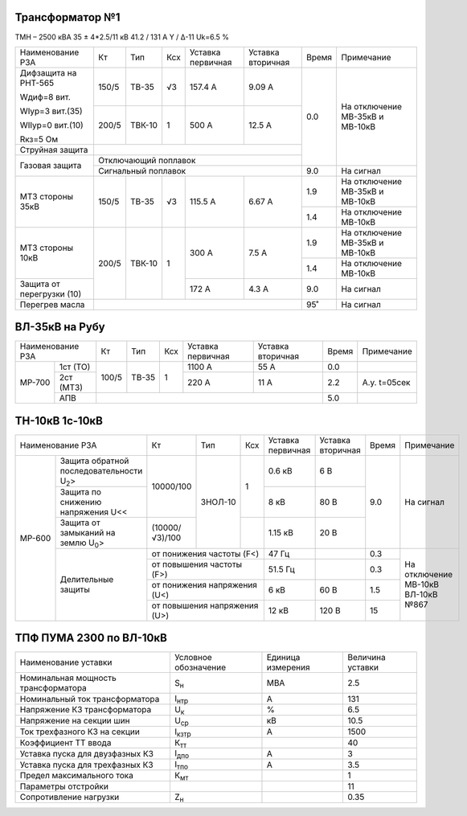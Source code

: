 Трансформатор №1
~~~~~~~~~~~~~~~~

ТМН – 2500 кВА  35 ± 4*2.5/11 кВ
41.2 / 131 А   Y / Δ-11 Uk=6.5 %

+-------------------------+------+------+---+---------+---------+-----+-----------------------+
|Наименование РЗА         | Кт   | Тип  |Ксх|Уставка  |Уставка  |Время|Примечание             |
|                         |      |      |   |первичная|вторичная|     |                       |
+-------------------------+------+------+---+---------+---------+-----+-----------------------+
| Дифзащита на РНТ-565    | 150/5|ТВ-35 | √3| 157.4 А | 9.09 А  | 0.0 |На отключение МВ-35кВ и|
|                         |      |      |   |         |         |     |МВ-10кВ                |
| Wдиф=8 вит.             +------+------+---+---------+---------+     |                       |
|                         | 200/5|ТВК-10|  1| 500 А   | 12.5 А  |     |                       |
| WIур=3 вит.(35)         |      |      |   |         |         |     |                       |
|                         |      |      |   |         |         |     |                       |
| WIIур=0 вит.(10)        |      |      |   |         |         |     |                       |
|                         |      |      |   |         |         |     |                       |
| Rкз=5 Ом                |      |      |   |         |         |     |                       |
+-------------------------+------+------+---+---------+---------+     |                       |
| Струйная защита         |                                     |     |                       |
+-------------------------+-------------------------------------+     |                       |
| Газовая защита          | Отключающий поплавок                |     |                       |
|                         +-------------------------------------+-----+-----------------------+
|                         | Сигнальный  поплавок                | 9.0 | На сигнал             |
+-------------------------+------+------+---+---------+---------+-----+-----------------------+
|МТЗ стороны 35кВ         | 150/5|ТВ-35 | √3| 115.5 А | 6.67 А  | 1.9 |На отключение МВ-35кВ и|
|                         |      |      |   |         |         |     |МВ-10кВ                |
|                         |      |      |   |         |         +-----+-----------------------+
|                         |      |      |   |         |         | 1.4 |На отключение МВ-10кВ  |
+-------------------------+------+------+---+---------+---------+-----+-----------------------+
|МТЗ стороны 10кВ         | 200/5|ТВК-10|  1| 300 А   | 7.5 А   | 1.9 |На отключение МВ-35кВ и|
|                         |      |      |   |         |         |     |МВ-10кВ                |
|                         |      |      |   |         |         +-----+-----------------------+
|                         |      |      |   |         |         | 1.4 |На отключение МВ-10кВ  |
+-------------------------+      |      |   +---------+---------+-----+-----------------------+
|Защита от перегрузки (10)|      |      |   | 172 А   | 4.3 А   | 9.0 |На сигнал              |
+-------------------------+------+------+---+---------+---------+-----+-----------------------+
|Перегрев масла           |                                     | 95˚ |На сигнал              |
+-------------------------+-------------------------------------+-----+-----------------------+

ВЛ-35кВ на Рубу
~~~~~~~~~~~~~~~

+----------------+-----+-----+---+---------+---------+-----+------------+
|Наименование РЗА| Кт  | Тип |Ксх|Уставка  |Уставка  |Время|Примечание  |
|                |     |     |   |первичная|вторичная|     |            |
+------+---------+-----+-----+---+---------+---------+-----+------------+
|МР-700|1ст (ТО) |100/5|ТВ-35| 1 | 1100 А  | 55 А    | 0.0 |            |
|      +---------+     |     |   +---------+---------+-----+------------+
|      |2ст (МТЗ)|     |     |   | 220 А   | 11 А    | 2.2 |А.у. t=05сек|
|      +---------+-----+-----+---+---------+---------+-----+------------+
|      |АПВ      |                                   | 5.0 |            |
+------+---------+-----------------------------------+-----+------------+

ТН-10кВ 1с-10кВ
~~~~~~~~~~~~~~~

+--------------------------------------+--------------+-------+-------+---------+---------+-----+---------------+
|Наименование РЗА                      | Кт           | Тип   |Ксх    |Уставка  |Уставка  |Время|Примечание     |
|                                      |              |       |       |первичная|вторичная|     |               |
+------+-------------------------------+--------------+-------+-------+---------+---------+-----+---------------+
|МР-600|Защита обратной                |10000/100     |ЗНОЛ-10| 1     | 0.6 кВ  | 6 В     | 9.0 |На сигнал      |
|      |последовательности U\ :sub:`2`>|              |       |       |         |         |     |               |
|      +-------------------------------+              |       |       +---------+---------+     |               |
|      |Защита по снижению             |              |       |       | 8 кВ    | 80 В    |     |               |
|      |напряжения U<<                 |              |       |       |         |         |     |               |
|      +-------------------------------+--------------+       +-------+---------+---------+     |               |
|      |Защита от замыканий            |(10000/√3)/100|       |       | 1.15 кВ | 20 В    |     |               |
|      |на землю U\ :sub:`0`>          |              |       |       |         |         |     |               |
|      +-------------------------------+--------------+-------+-------+---------+---------+-----+---------------+
|      |Делительные защиты             |от понижения частоты (F<)     | 47 Гц   |         | 0.3 |На отключение  |
|      |                               +------------------------------+---------+---------+-----+МВ-10кВ ВЛ-10кВ|
|      |                               |от повышения частоты (F>)     | 51.5 Гц |         | 0.3 |№867           |
|      |                               +------------------------------+---------+---------+-----+               |
|      |                               |от понижения напряжения (U<)  | 6 кВ    | 60 В    | 1.5 |               |
|      |                               +------------------------------+---------+---------+-----+               |
|      |                               |от повышения напряжения (U>)  | 12 кВ   | 120 В   | 15  |               |
+------+-------------------------------+------------------------------+---------+---------+-----+---------------+                                                                                                                                                                                                 

ТПФ ПУМА 2300 по ВЛ-10кВ
~~~~~~~~~~~~~~~~~~~~~~~~

+-----------------------------------+--------------+---------+--------+
|Наименование уставки               |Условное      |Единица  |Величина|
|                                   |обозначение   |измерения|уставки |
+-----------------------------------+--------------+---------+--------+
|Номинальная мощность трансформатора|S\ :sub:`н`   | МВА     | 2.5    |
+-----------------------------------+--------------+---------+--------+
|Номинальный ток трансформатора     |I\ :sub:`нтр` | А       | 131    |
+-----------------------------------+--------------+---------+--------+
|Напряжение КЗ трансформатора       |U\ :sub:`к`   | %       | 6.5    |
+-----------------------------------+--------------+---------+--------+
|Напряжение на секции шин           |U\ :sub:`ср`  | кВ      | 10.5   |
+-----------------------------------+--------------+---------+--------+
|Ток трехфазного КЗ на секции       |I\ :sub:`кзтр`| А       | 1500   |
+-----------------------------------+--------------+---------+--------+
|Коэффициент ТТ ввода               |К\ :sub:`тт`  |         | 40     |
+-----------------------------------+--------------+---------+--------+
|Уставка пуска для двузфазных КЗ    |I\ :sub:`дпо` | А       | 3      |
+-----------------------------------+--------------+---------+--------+
|Уставка пуска для трехфазных КЗ    |I\ :sub:`тпо` | А       | 3.5    |
+-----------------------------------+--------------+---------+--------+
|Предел максимального тока          |К\ :sub:`мт`  |         | 1      |
+-----------------------------------+--------------+---------+--------+
|Параметры отстройки                |              |         | 11     |
+-----------------------------------+--------------+---------+--------+
|Сопротивление нагрузки             |Z\ :sub:`н`   |         | 0.35   |
+-----------------------------------+--------------+---------+--------+

